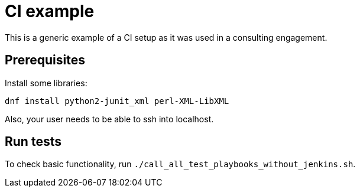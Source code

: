 = CI example =

This is a generic example of a CI setup as it was used in a consulting engagement.

== Prerequisites ==

Install some libraries:

[code,bash]
-----
dnf install python2-junit_xml perl-XML-LibXML
-----

Also, your user needs to be able to ssh into localhost.

== Run tests ==

To check basic functionality, run  `./call_all_test_playbooks_without_jenkins.sh`.
